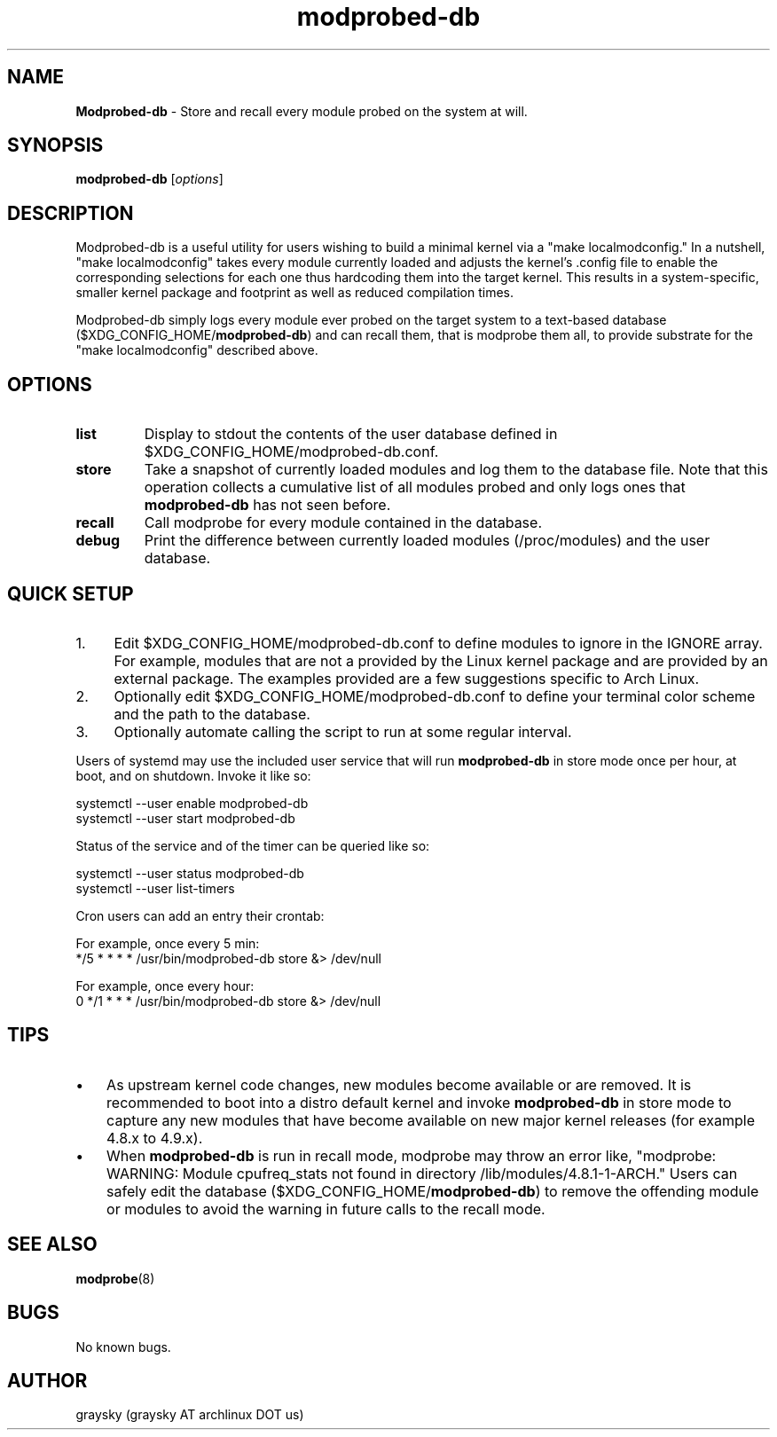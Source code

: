 .\" Text automatically generated by txt2man
.TH modprobed-db 1 "16 October 2016" "" ""
.SH NAME
\fBModprobed-db \fP- Store and recall every module probed on the system at will.
\fB
.SH SYNOPSIS
.nf
.fam C
\fBmodprobed-db\fP [\fIoptions\fP]

.fam T
.fi
.fam T
.fi
.SH DESCRIPTION
Modprobed-db is a useful utility for users wishing to build a minimal kernel via a "make localmodconfig." In a nutshell, "make localmodconfig" takes every module currently loaded and adjusts the kernel's .config file to enable the corresponding selections for each one thus hardcoding them into the target kernel. This results in a system-specific, smaller kernel package and footprint as well as reduced compilation times.
.PP
Modprobed-db simply logs every module ever probed on the target system to a text-based database ($XDG_CONFIG_HOME/\fBmodprobed-db\fP) and can recall them, that is modprobe them all, to provide substrate for the "make localmodconfig" described above.
.SH OPTIONS
.TP
.B
list
Display to stdout the contents of the user database defined in $XDG_CONFIG_HOME/modprobed-db.conf.
.TP
.B
store
Take a snapshot of currently loaded modules and log them to the database file.  Note that this operation collects a cumulative list of all modules probed and only logs ones that \fBmodprobed-db\fP has not seen before.
.TP
.B
recall
Call modprobe for every module contained in the database.
.TP
.B
debug
Print the difference between currently loaded modules (/proc/modules) and the user database.
.SH QUICK SETUP

.IP 1. 4
Edit $XDG_CONFIG_HOME/modprobed-db.conf to define modules to ignore in the IGNORE array. For example, modules that are not a provided by the Linux kernel package and are provided by an external package. The examples provided are a few suggestions specific to Arch Linux.
.IP 2. 4
Optionally edit $XDG_CONFIG_HOME/modprobed-db.conf to define your terminal color scheme and the path to the database.
.IP 3. 4
Optionally automate calling the script to run at some regular interval.
.PP
Users of systemd may use the included user service that will run \fBmodprobed-db\fP in store mode once per hour, at boot, and on shutdown. Invoke it like so:
.PP
.nf
.fam C
        systemctl --user enable modprobed-db
        systemctl --user start modprobed-db

.fam T
.fi
Status of the service and of the timer can be queried like so:
.PP
.nf
.fam C
        systemctl --user status modprobed-db
        systemctl --user list-timers

.fam T
.fi
Cron users can add an entry their crontab:
.PP
.nf
.fam C
        For example, once every 5 min:
        */5 * * * *     /usr/bin/modprobed-db store &> /dev/null

        For example, once every hour:
        0 */1 * * *     /usr/bin/modprobed-db store &> /dev/null


.fam T
.fi
.SH TIPS
.IP \(bu 3
As upstream kernel code changes, new modules become available or are removed. It is recommended to boot into a distro default kernel and invoke \fBmodprobed-db\fP in store mode to capture any new modules that have become available on new major kernel releases (for example 4.8.x to 4.9.x).
.IP \(bu 3
When \fBmodprobed-db\fP is run in recall mode, modprobe may throw an error like, "modprobe: WARNING: Module cpufreq_stats not found in directory /lib/modules/4.8.1-1-ARCH." Users can safely edit the database ($XDG_CONFIG_HOME/\fBmodprobed-db\fP) to remove the offending module or modules to avoid the warning in future calls to the recall mode.
.SH SEE ALSO
\fBmodprobe\fP(8)
.SH BUGS
No known bugs.
.SH AUTHOR
graysky (graysky AT archlinux DOT us)

